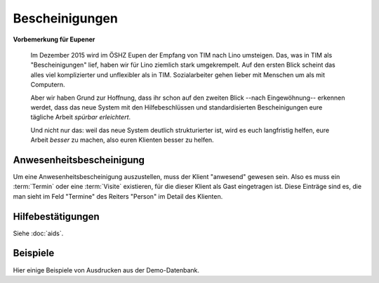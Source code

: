 ===============
Bescheinigungen
===============

**Vorbemerkung für Eupener**

  Im Dezember 2015 wird im ÖSHZ Eupen der Empfang von TIM nach Lino
  umsteigen.  Das, was in TIM als "Bescheinigungen" lief, haben wir
  für Lino ziemlich stark umgekrempelt.  Auf den ersten Blick scheint
  das alles viel komplizierter und unflexibler als in TIM.
  Sozialarbeiter gehen lieber mit Menschen um als mit Computern.

  Aber wir haben Grund zur Hoffnung, dass ihr schon auf den zweiten
  Blick --nach Eingewöhnung-- erkennen werdet, dass das neue System
  mit den Hilfebeschlüssen und standardisierten Bescheinigungen eure
  tägliche Arbeit *spürbar erleichtert*.

  Und nicht nur das: weil das neue System deutlich strukturierter ist,
  wird es euch langfristig helfen, eure Arbeit *besser* zu machen,
  also euren Klienten besser zu helfen.


Anwesenheitsbescheinigung
=========================

Um eine Anwesenheitsbescheinigung auszustellen, muss der Klient
"anwesend" gewesen sein.  Also es muss ein :term:`Termin` oder eine
:term:`Visite` existieren, für die dieser Klient als Gast eingetragen
ist. Diese Einträge sind es, die man sieht im Feld "Termine" des
Reiters "Person" im Detail des Klienten.


Hilfebestätigungen
==================

Siehe :doc:`aids`.


.. _welfare.excerpts.examples.de:

Beispiele
=========

Hier einige Beispiele von Ausdrucken aus der Demo-Datenbank.



.. django2rst::

    import os
    import shutil
    from atelier import rstgen
    ses = rt.login()
    def asli(obj):
        rv = ses.run(obj.do_print)
        if rv['success']:
            pass
            # print("\n\n%s\n\n" % rv['open_url'])
        else:
            raise Exception("Oops: %s" % rv['message'])
        if not 'open_url' in rv:
            raise Exception("Oops: %s" % rv['message'])
        tmppath = settings.SITE.project_dir + rv['open_url']
        head, tail = os.path.split(tmppath)
        # tail = 'tested/' + tail
        tail = 'dl/excerpts/' + tail
        kw = dict(tail=tail)
        kw.update(type=obj.excerpt_type)
        kw.update(owner=obj.owner)
        try:
            shutil.copyfile(tmppath, tail)
        except IOError as e:
            kw.update(error=str(e))
            msg = "%(type)s %(owner)s %(tail)s Oops: %(error)s" % kw
            # raise Exception(msg)
            return msg
        return "%(type)s `%(owner)s <../%(tail)s>`__" % kw
    
    print(rstgen.ul([asli(o) for o in excerpts.Excerpt.objects.order_by(
        'excerpt_type')]))
   

